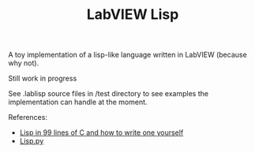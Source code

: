 #+TITLE: LabVIEW Lisp
A toy implementation of a lisp-like language written in LabVIEW (because why not).

Still work in progress

See .lablisp source files in /test directory to see examples the implementation can handle at the moment.

References:
- [[https://github.com/Robert-van-Engelen/tinylisp/blob/main/tinylisp.pdf][Lisp in 99 lines of C and how to write one yourself]]
- [[https://khamidou.com/compilers/lisp.py/][Lisp.py]]
